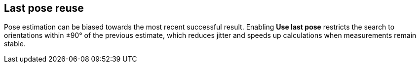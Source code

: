 == Last pose reuse

Pose estimation can be biased towards the most recent successful result. Enabling **Use last pose** restricts the search to orientations within ±90° of the previous estimate, which reduces jitter and speeds up calculations when measurements remain stable.
